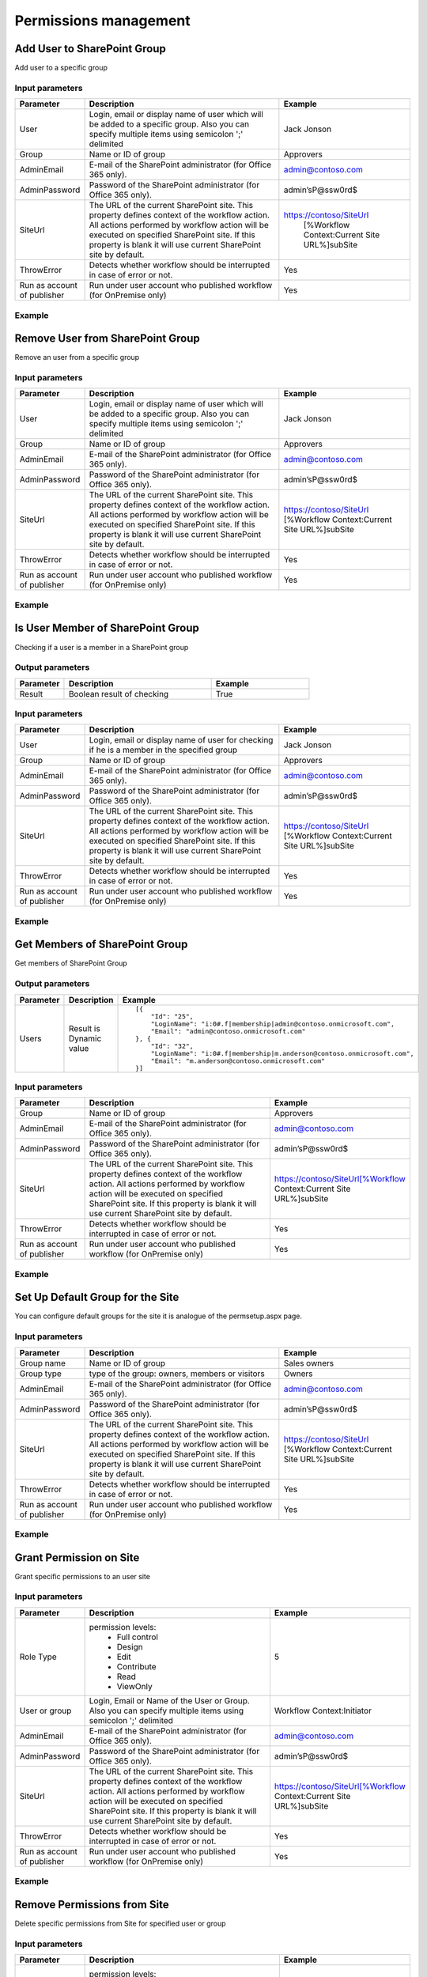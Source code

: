 Permissions management
==================================================


Add User to SharePoint Group
--------------------------------------------------
Add user to a specific group

Input parameters
~~~~~~~~~~~~~~~~~~~~~~~~~~~~~~~~~~~~~~~~~~~~~~~~~~
.. list-table::
    :header-rows: 1
    :widths: 10 30 20

    *  -  Parameter
       -  Description
       -  Example
    *  -  User
       -  Login, email or display name of user which will be added to a specific group. Also you can specify multiple items using semicolon ';' delimited
       -  Jack Jonson
    *  -  Group
       -  Name or ID of group
       -  Approvers
    *  -  AdminEmail
       -  E-mail of the SharePoint administrator (for Office 365 only).
       -  admin@contoso.com
    *  -  AdminPassword
       -  Password of the SharePoint administrator (for Office 365 only).
       -  admin’sP@ssw0rd$
    *  -  SiteUrl
       -  The URL of the current SharePoint site. This property defines context of the workflow action. All actions performed by workflow action will be executed on specified SharePoint site. If this property is blank it will use current SharePoint site by default.
       -  https://contoso/SiteUrl
            [%Workflow Context:Current Site URL%]subSite
    *  -  ThrowError
       -  Detects whether workflow should be interrupted in case of error or not.
       -  Yes
    *  -  Run as account of publisher
       -  Run under user account who published workflow (for OnPremise only)
       -  Yes


Example
~~~~~~~~~~~~~~~~~~~~~~~~~~~~~~~~~~~~~~~~~~~~~~~~~~
.. image:: /_static/img/AddUserToGroup.png
   :alt: Add User to SharePoint Group

Remove User from SharePoint Group
--------------------------------------------------
Remove an user from a specific group

Input parameters
~~~~~~~~~~~~~~~~~~~~~~~~~~~~~~~~~~~~~~~~~~~~~~~~~~
.. list-table::
    :header-rows: 1
    :widths: 10 30 20

    *  -  Parameter
       -  Description
       -  Example
    *  -  User
       -  Login, email or display name of user which will be added to a specific group. Also you can specify multiple items using semicolon ';' delimited
       -  Jack Jonson
    *  -  Group
       -  Name or ID of group
       -  Approvers
    *  -  AdminEmail
       -  E-mail of the SharePoint administrator (for Office 365 only).
       -  admin@contoso.com
    *  -  AdminPassword
       -  Password of the SharePoint administrator (for Office 365 only).
       -  admin’sP@ssw0rd$
    *  -  SiteUrl
       -  The URL of the current SharePoint site. This property defines context of the workflow action. All actions performed by workflow action will be executed on specified SharePoint site. If this property is blank it will use current SharePoint site by default.
       -  https://contoso/SiteUrl
          [%Workflow Context:Current Site URL%]subSite
    *  -  ThrowError
       -  Detects whether workflow should be interrupted in case of error or not.
       -  Yes
    *  -  Run as account of publisher
       -  Run under user account who published workflow (for OnPremise only)
       -  Yes


Example
~~~~~~~~~~~~~~~~~~~~~~~~~~~~~~~~~~~~~~~~~~~~~~~~~~
.. image:: /_static/img/RemoveUserFromGroup.png
   :alt: Remove User from SharePoint Group

Is User Member of SharePoint Group
--------------------------------------------------
Checking if a user is a member in a SharePoint group

Output parameters
~~~~~~~~~~~~~~~~~~~~~~~~~~~~~~~~~~~~~~~~~~~~~~~~~~
.. list-table::
    :header-rows: 1
    :widths: 10 30 20

    *  -  Parameter
       -  Description
       -  Example
    *  -  Result
       -  Boolean result of checking
       -  True


Input parameters
~~~~~~~~~~~~~~~~~~~~~~~~~~~~~~~~~~~~~~~~~~~~~~~~~~
.. list-table::
    :header-rows: 1
    :widths: 10 30 20

    *  -  Parameter
       -  Description
       -  Example
    *  -  User
       -  Login, email or display name of user for checking if he is a member in the specified group
       -  Jack Jonson
    *  -  Group
       -  Name or ID of group
       -  Approvers
    *  -  AdminEmail
       -  E-mail of the SharePoint administrator (for Office 365 only).
       -  admin@contoso.com
    *  -  AdminPassword
       -  Password of the SharePoint administrator (for Office 365 only).
       -  admin’sP@ssw0rd$
    *  -  SiteUrl
       -  The URL of the current SharePoint site. This property defines context of the workflow action. All actions performed by workflow action will be executed on specified SharePoint site. If this property is blank it will use current SharePoint site by default.
       -  https://contoso/SiteUrl
          [%Workflow Context:Current Site URL%]subSite
    *  -  ThrowError
       -  Detects whether workflow should be interrupted in case of error or not.
       -  Yes
    *  -  Run as account of publisher
       -  Run under user account who published workflow (for OnPremise only)
       -  Yes


Example
~~~~~~~~~~~~~~~~~~~~~~~~~~~~~~~~~~~~~~~~~~~~~~~~~~
.. image:: /_static/img/CheckUserInGroup.png
   :alt: Is User Member of SharePoint Group

Get Members of SharePoint Group
--------------------------------------------------
Get members of SharePoint Group

Output parameters
~~~~~~~~~~~~~~~~~~~~~~~~~~~~~~~~~~~~~~~~~~~~~~~~~~
.. list-table::
    :header-rows: 1
    :widths: 10 30 20

    *  -  Parameter
       -  Description
       -  Example
    *  -  Users
       -  Result is Dynamic value
       -  ::

              [{
                  "Id": "25",
                  "LoginName": "i:0#.f|membership|admin@contoso.onmicrosoft.com",
                  "Email": "admin@contoso.onmicrosoft.com"
              }, {
                  "Id": "32",
                  "LoginName": "i:0#.f|membership|m.anderson@contoso.onmicrosoft.com",
                  "Email": "m.anderson@contoso.onmicrosoft.com"
              }]
                              


Input parameters
~~~~~~~~~~~~~~~~~~~~~~~~~~~~~~~~~~~~~~~~~~~~~~~~~~
.. list-table::
    :header-rows: 1
    :widths: 10 30 20

    *  -  Parameter
       -  Description
       -  Example
    *  -  Group
       -  Name or ID of group
       -  Approvers
    *  -  AdminEmail
       -  E-mail of the SharePoint administrator (for Office 365 only).
       -  admin@contoso.com
    *  -  AdminPassword
       -  Password of the SharePoint administrator (for Office 365 only).
       -  admin’sP@ssw0rd$
    *  -  SiteUrl
       -  The URL of the current SharePoint site. This property defines context of the workflow action. All actions performed by workflow action will be executed on specified SharePoint site. If this property is blank it will use current SharePoint site by default.
       -  https://contoso/SiteUrl[%Workflow Context:Current Site URL%]subSite
    *  -  ThrowError
       -  Detects whether workflow should be interrupted in case of error or not.
       -  Yes
    *  -  Run as account of publisher
       -  Run under user account who published workflow (for OnPremise only)
       -  Yes


Example
~~~~~~~~~~~~~~~~~~~~~~~~~~~~~~~~~~~~~~~~~~~~~~~~~~
.. image:: /_static/img/GetMembersGroup.png
   :alt: Get Members of SharePoint Group

Set Up Default Group for the Site
--------------------------------------------------
You can configure default groups for the site it is analogue of the permsetup.aspx page.

Input parameters
~~~~~~~~~~~~~~~~~~~~~~~~~~~~~~~~~~~~~~~~~~~~~~~~~~
.. list-table::
    :header-rows: 1
    :widths: 10 30 20

    *  -  Parameter
       -  Description
       -  Example
    *  -  Group name
       -  Name or ID of group
       -  Sales owners
    *  -  Group type
       -  type of the group: owners, members or visitors
       -  Owners
    *  -  AdminEmail
       -  E-mail of the SharePoint administrator (for Office 365 only).
       -  admin@contoso.com
    *  -  AdminPassword
       -  Password of the SharePoint administrator (for Office 365 only).
       -  admin’sP@ssw0rd$
    *  -  SiteUrl
       -  The URL of the current SharePoint site. This property defines context of the workflow action. All actions performed by workflow action will be executed on specified SharePoint site. If this property is blank it will use current SharePoint site by default.
       -  https://contoso/SiteUrl
          [%Workflow Context:Current Site URL%]subSite
    *  -  ThrowError
       -  Detects whether workflow should be interrupted in case of error or not.
       -  Yes
    *  -  Run as account of publisher
       -  Run under user account who published workflow (for OnPremise only)
       -  Yes


Example
~~~~~~~~~~~~~~~~~~~~~~~~~~~~~~~~~~~~~~~~~~~~~~~~~~
.. image:: /_static/img/ChangeDefaultGroups.png
   :alt: Set Up Groups for the Site

Grant Permission on Site
--------------------------------------------------
Grant specific permissions to an user site

Input parameters
~~~~~~~~~~~~~~~~~~~~~~~~~~~~~~~~~~~~~~~~~~~~~~~~~~
.. list-table::
    :header-rows: 1
    :widths: 10 30 20

    *  -  Parameter
       -  Description
       -  Example
    *  -  Role Type
       -  permission levels:
                   * Full control
                   * Design
                   * Edit
                   * Contribute
                   * Read
                   * ViewOnly
                
       -  5
    *  -  User or group
       -  Login, Email or Name of the User or Group. Also you can specify multiple items using semicolon ';' delimited
       -  Workflow Context:Initiator
    *  -  AdminEmail
       -  E-mail of the SharePoint administrator (for Office 365 only).
       -  admin@contoso.com
    *  -  AdminPassword
       -  Password of the SharePoint administrator (for Office 365 only).
       -  admin’sP@ssw0rd$
    *  -  SiteUrl
       -  The URL of the current SharePoint site. This property defines context of the workflow action. All actions performed by workflow action will be executed on specified SharePoint site. If this property is blank it will use current SharePoint site by default.
       -  https://contoso/SiteUrl[%Workflow Context:Current Site URL%]subSite
    *  -  ThrowError
       -  Detects whether workflow should be interrupted in case of error or not.
       -  Yes
    *  -  Run as account of publisher
       -  Run under user account who published workflow (for OnPremise only)
       -  Yes


Example
~~~~~~~~~~~~~~~~~~~~~~~~~~~~~~~~~~~~~~~~~~~~~~~~~~
.. image:: /_static/img/GrantPermissionOnWeb.png
   :alt: Grant Permission on Site

Remove Permissions from Site
--------------------------------------------------
Delete specific permissions from Site for specified user or group

Input parameters
~~~~~~~~~~~~~~~~~~~~~~~~~~~~~~~~~~~~~~~~~~~~~~~~~~
.. list-table::
    :header-rows: 1
    :widths: 10 30 20

    *  -  Parameter
       -  Description
       -  Example
    *  -  Role Type
       -  permission levels:
                   * Full control
                   * Design
                   * Edit
                   * Contribute
                   * Read
                   * ViewOnly
                
       -  5
    *  -  User or group
       -  Login, Email or Name of the User or Group. Also you can specify multiple items using semicolon ';' delimited
       -  Company administrator
    *  -  AdminEmail
       -  E-mail of the SharePoint administrator (for Office 365 only).
       -  admin@contoso.com
    *  -  AdminPassword
       -  Password of the SharePoint administrator (for Office 365 only).
       -  admin’sP@ssw0rd$
    *  -  SiteUrl
       -  The URL of the current SharePoint site. This property defines context of the workflow action. All actions performed by workflow action will be executed on specified SharePoint site. If this property is blank it will use current SharePoint site by default.
       -  https://contoso/SiteUrl
              [%Workflow Context:Current Site URL%]subSite
    *  -  ThrowError
       -  Detects whether workflow should be interrupted in case of error or not.
       -  Yes
    *  -  Run as account of publisher
       -  Run under user account who published workflow (for OnPremise only)
       -  Yes


Example
~~~~~~~~~~~~~~~~~~~~~~~~~~~~~~~~~~~~~~~~~~~~~~~~~~
.. image:: /_static/img/RevokePermissionOnWeb.png
   :alt: Remove Permissions from Site

Grant Permission on List
--------------------------------------------------
Grant specific permissions to an user on a list

Input parameters
~~~~~~~~~~~~~~~~~~~~~~~~~~~~~~~~~~~~~~~~~~~~~~~~~~
.. list-table::
    :header-rows: 1
    :widths: 10 30 20

    *  -  Parameter
       -  Description
       -  Example
    *  -  Role Type
       -  permission levels:
                   * Full control
                   * Design
                   * Edit
                   * Contribute
                   * Read
                   * ViewOnly
                
       -  5
    *  -  List
       -  Title or Url of chosen list
       -  Tickets
    *  -  User or group
       -  Login, Email or Name of the User. Also you can specify multiple items using semicolon ';' delimited
       -  Workflow Context:Initiator
    *  -  AdminEmail
       -  E-mail of the SharePoint administrator (for Office 365 only).
       -  admin@contoso.com
    *  -  AdminPassword
       -  Password of the SharePoint administrator (for Office 365 only).
       -  admin’sP@ssw0rd$
    *  -  SiteUrl
       -  The URL of the current SharePoint site. This property defines context of the workflow action. All actions performed by workflow action will be executed on specified SharePoint site. If this property is blank it will use current SharePoint site by default.
       -  https://contoso/SiteUrl
              [%Workflow Context:Current Site URL%]subSite
    *  -  ThrowError
       -  Detects whether workflow should be interrupted in case of error or not.
       -  Yes
    *  -  Run as account of publisher
       -  Run under user account who published workflow (for OnPremise only)
       -  Yes


Example
~~~~~~~~~~~~~~~~~~~~~~~~~~~~~~~~~~~~~~~~~~~~~~~~~~
.. image:: /_static/img/GrantPermissionOnList.png
   :alt: Grant Permission on List

Remove Permissions from List
--------------------------------------------------
Delete specific permissions from an user on a list

Input parameters
~~~~~~~~~~~~~~~~~~~~~~~~~~~~~~~~~~~~~~~~~~~~~~~~~~
.. list-table::
    :header-rows: 1
    :widths: 10 30 20

    *  -  Parameter
       -  Description
       -  Example
    *  -  Role Type
       -  permission levels:
                   * Full control
                   * Design
                   * Edit
                   * Contribute
                   * Read
                   * ViewOnly
                
       -  5
    *  -  List
       -  Title or Url of chosen list
       -  Tickets
    *  -  User or group
       -  Login, Email or Name of the User. Also you can specify multiple items using semicolon ';' delimited
       -  Jack@contoso.com
    *  -  AdminEmail
       -  E-mail of the SharePoint administrator (for Office 365 only).
       -  admin@contoso.com
    *  -  AdminPassword
       -  Password of the SharePoint administrator (for Office 365 only).
       -  admin’sP@ssw0rd$
    *  -  SiteUrl
       -  The URL of the current SharePoint site. This property defines context of the workflow action. All actions performed by workflow action will be executed on specified SharePoint site. If this property is blank it will use current SharePoint site by default.
       -  https://contoso/SiteUrl
             [%Workflow Context:Current Site URL%]subSite
    *  -  ThrowError
       -  Detects whether workflow should be interrupted in case of error or not.
       -  Yes
    *  -  Run as account of publisher
       -  Run under user account who published workflow (for OnPremise only)
       -  Yes


Example
~~~~~~~~~~~~~~~~~~~~~~~~~~~~~~~~~~~~~~~~~~~~~~~~~~
.. image:: /_static/img/RevokePermissionOnList.png
   :alt: Remove Permissions from List

Grant Permission on Item
--------------------------------------------------
Grant specific permissions to an user on an item

Input parameters
~~~~~~~~~~~~~~~~~~~~~~~~~~~~~~~~~~~~~~~~~~~~~~~~~~
.. list-table::
    :header-rows: 1
    :widths: 10 30 20

    *  -  Parameter
       -  Description
       -  Example
    *  -  Role Type
       -  permission levels:
                   * Full control
                   * Design
                   * Edit
                   * Contribute
                   * Read
                   * ViewOnly
                
       -  5
    *  -  List
       -  Title or Url of chosen list
       -  Tickets
    *  -  Item
       -  Item ID
       -  44
    *  -  User or group
       -  Login, Email or Name of the User. Also you can specify multiple items using semicolon ';' delimited
       -  Jack@contoso.com
    *  -  AdminEmail
       -  E-mail of the SharePoint administrator (for Office 365 only).
       -  admin@contoso.com
    *  -  AdminPassword
       -  Password of the SharePoint administrator (for Office 365 only).
       -  admin’sP@ssw0rd$
    *  -  SiteUrl
       -  The URL of the current SharePoint site. This property defines context of the workflow action. All actions performed by workflow action will be executed on specified SharePoint site. If this property is blank it will use current SharePoint site by default.
       -  https://contoso/SiteUrl
             [%Workflow Context:Current Site URL%]subSite
    *  -  ThrowError
       -  Detects whether workflow should be interrupted in case of error or not.
       -  Yes
    *  -  Run as account of publisher
       -  Run under user account who published workflow (for OnPremise only)
       -  Yes


Example
~~~~~~~~~~~~~~~~~~~~~~~~~~~~~~~~~~~~~~~~~~~~~~~~~~
.. image:: /_static/img/GrantPermissionOnItem.png
   :alt: Grant Permission on Item

Remove Permissions from Item
--------------------------------------------------
Delete specific permissions from an user on item

Input parameters
~~~~~~~~~~~~~~~~~~~~~~~~~~~~~~~~~~~~~~~~~~~~~~~~~~
.. list-table::
    :header-rows: 1
    :widths: 10 30 20

    *  -  Parameter
       -  Description
       -  Example
    *  -  Role Type
       -  permission levels:
                   * Full control
                   * Design
                   * Edit
                   * Contribute
                   * Read
                   * ViewOnly
                
       -  5
    *  -  List
       -  Title or Url of chosen list
       -  Tickets
    *  -  Item
       -  Item ID
       -  44
    *  -  User or group
       -  Login, Email or Name of the User. Also you can specify multiple items using semicolon ';' delimited
       -  Jack@contoso.com
    *  -  AdminEmail
       -  E-mail of the SharePoint administrator (for Office 365 only).
       -  admin@contoso.com
    *  -  AdminPassword
       -  Password of the SharePoint administrator (for Office 365 only).
       -  admin’sP@ssw0rd$
    *  -  SiteUrl
       -  The URL of the current SharePoint site. This property defines context of the workflow action. All actions performed by workflow action will be executed on specified SharePoint site. If this property is blank it will use current SharePoint site by default.
       -  https://contoso/SiteUrl
             [%Workflow Context:Current Site URL%]subSite
    *  -  ThrowError
       -  Detects whether workflow should be interrupted in case of error or not.
       -  Yes
    *  -  Run as account of publisher
       -  Run under user account who published workflow (for OnPremise only)
       -  Yes


Example
~~~~~~~~~~~~~~~~~~~~~~~~~~~~~~~~~~~~~~~~~~~~~~~~~~
.. image:: /_static/img/RevokePermissionOnItem.png
   :alt: Remove Permissions from Item

Restore Permissions Inheritance for Site
--------------------------------------------------
Remove unique permissions and restore permission inheritance on current SharePoint Site.

Input parameters
~~~~~~~~~~~~~~~~~~~~~~~~~~~~~~~~~~~~~~~~~~~~~~~~~~
.. list-table::
    :header-rows: 1
    :widths: 10 30 20

    *  -  Parameter
       -  Description
       -  Example
    *  -  AdminEmail
       -  E-mail of the SharePoint administrator (for Office 365 only).
       -  admin@contoso.com
    *  -  AdminPassword
       -  Password of the SharePoint administrator (for Office 365 only).
       -  admin’sP@ssw0rd$
    *  -  SiteUrl
       -  The URL of the current SharePoint site. This property defines context of the workflow action. All actions performed by workflow action will be executed on specified SharePoint site. If this property is blank it will use current SharePoint site by default.
       -  https://contoso/SiteUrl
             [%Workflow Context:Current Site URL%]subSite
    *  -  ThrowError
       -  Detects whether workflow should be interrupted in case of error or not.
       -  Yes
    *  -  Run as account of publisher
       -  Run under user account who published workflow (for OnPremise only)
       -  Yes


Example
~~~~~~~~~~~~~~~~~~~~~~~~~~~~~~~~~~~~~~~~~~~~~~~~~~
.. image:: /_static/img/ResetPermissionOnWeb.png
   :alt: Restore Permissions Inheritance for Site

Restore Permissions inheritance for List
--------------------------------------------------
Remove unique permissions and restore permission inheritance on a SharePoint list

Input parameters
~~~~~~~~~~~~~~~~~~~~~~~~~~~~~~~~~~~~~~~~~~~~~~~~~~
.. list-table::
    :header-rows: 1
    :widths: 10 30 20

    *  -  Parameter
       -  Description
       -  Example
    *  -  List
       -  Title or Url of chosen list
       -  Tickets
    *  -  AdminEmail
       -  E-mail of the SharePoint administrator (for Office 365 only).
       -  admin@contoso.com
    *  -  AdminPassword
       -  Password of the SharePoint administrator (for Office 365 only).
       -  admin’sP@ssw0rd$
    *  -  SiteUrl
       -  The URL of the current SharePoint site. This property defines context of the workflow action. All actions performed by workflow action will be executed on specified SharePoint site. If this property is blank it will use current SharePoint site by default.
       -  https://contoso/SiteUrl
             [%Workflow Context:Current Site URL%]subSite
    *  -  ThrowError
       -  Detects whether workflow should be interrupted in case of error or not.
       -  Yes
    *  -  Run as account of publisher
       -  Run under user account who published workflow (for OnPremise only)
       -  Yes


Example
~~~~~~~~~~~~~~~~~~~~~~~~~~~~~~~~~~~~~~~~~~~~~~~~~~
.. image:: /_static/img/ResetPermissionOnList.png
   :alt: Restore Permissions inheritance for List

Restore Permissions Inheritance for Item
--------------------------------------------------
Remove unique permissions and restore permission inheritance on a SharePoint Item

Input parameters
~~~~~~~~~~~~~~~~~~~~~~~~~~~~~~~~~~~~~~~~~~~~~~~~~~
.. list-table::
    :header-rows: 1
    :widths: 10 30 20

    *  -  Parameter
       -  Description
       -  Example
    *  -  List
       -  Title or Url of chosen list
       -  Tickets
    *  -  Item
       -  Item ID
       -  44
    *  -  AdminEmail
       -  E-mail of the SharePoint administrator (for Office 365 only).
       -  admin@contoso.com
    *  -  AdminPassword
       -  Password of the SharePoint administrator (for Office 365 only).
       -  admin’sP@ssw0rd$
    *  -  SiteUrl
       -  The URL of the current SharePoint site. This property defines context of the workflow action. All actions performed by workflow action will be executed on specified SharePoint site. If this property is blank it will use current SharePoint site by default.
       -  https://contoso/SiteUrl
             [%Workflow Context:Current Site URL%]subSite
    *  -  ThrowError
       -  Detects whether workflow should be interrupted in case of error or not.
       -  Yes
    *  -  Run as account of publisher
       -  Run under user account who published workflow (for OnPremise only)
       -  Yes


Example
~~~~~~~~~~~~~~~~~~~~~~~~~~~~~~~~~~~~~~~~~~~~~~~~~~
.. image:: /_static/img/ResetPermissionOnItem.png
   :alt: Restore Permissions Inheritance for Item

Remove All Permissions from Site
--------------------------------------------------
Removing all user permissions from a SharePoint Site

Input parameters
~~~~~~~~~~~~~~~~~~~~~~~~~~~~~~~~~~~~~~~~~~~~~~~~~~
.. list-table::
    :header-rows: 1
    :widths: 10 30 20

    *  -  Parameter
       -  Description
       -  Example
    *  -  AdminEmail
       -  E-mail of the SharePoint administrator (for Office 365 only).
       -  admin@contoso.com
    *  -  AdminPassword
       -  Password of the SharePoint administrator (for Office 365 only).
       -  admin’sP@ssw0rd$
    *  -  SiteUrl
       -  The URL of the current SharePoint site. This property defines context of the workflow action. All actions performed by workflow action will be executed on specified SharePoint site. If this property is blank it will use current SharePoint site by default.
       -  https://contoso/SiteUrl
              [%Workflow Context:Current Site URL%]subSite
    *  -  ThrowError
       -  Detects whether workflow should be interrupted in case of error or not.
       -  Yes
    *  -  Run as account of publisher
       -  Run under user account who published workflow (for OnPremise only)
       -  Yes


Example
~~~~~~~~~~~~~~~~~~~~~~~~~~~~~~~~~~~~~~~~~~~~~~~~~~
.. image:: /_static/img/DeleteAllPermissionsFromWeb.png
   :alt: Remove All Permissions from Web

Remove All Permissions from List
--------------------------------------------------
Removing all user permissions from a SharePoint List

Input parameters
~~~~~~~~~~~~~~~~~~~~~~~~~~~~~~~~~~~~~~~~~~~~~~~~~~
.. list-table::
    :header-rows: 1
    :widths: 10 30 20

    *  -  Parameter
       -  Description
       -  Example
    *  -  List
       -  Title or Url of chosen list
       -  Tickets
    *  -  AdminEmail
       -  E-mail of the SharePoint administrator (for Office 365 only).
       -  admin@contoso.com
    *  -  AdminPassword
       -  Password of the SharePoint administrator (for Office 365 only).
       -  admin’sP@ssw0rd$
    *  -  SiteUrl
       -  The URL of the current SharePoint site. This property defines context of the workflow action. All actions performed by workflow action will be executed on specified SharePoint site. If this property is blank it will use current SharePoint site by default.
       -  https://contoso/SiteUrl
              [%Workflow Context:Current Site URL%]subSite
    *  -  ThrowError
       -  Detects whether workflow should be interrupted in case of error or not.
       -  Yes
    *  -  Run as account of publisher
       -  Run under user account who published workflow (for OnPremise only)
       -  Yes


Example
~~~~~~~~~~~~~~~~~~~~~~~~~~~~~~~~~~~~~~~~~~~~~~~~~~
.. image:: /_static/img/DeleteAllPermissionsFromList.png
   :alt: Remove All Permissions from List

Remove All Permissions from Item
--------------------------------------------------
Removing all user permissions from a SharePoint Item

Input parameters
~~~~~~~~~~~~~~~~~~~~~~~~~~~~~~~~~~~~~~~~~~~~~~~~~~
.. list-table::
    :header-rows: 1
    :widths: 10 30 20

    *  -  Parameter
       -  Description
       -  Example
    *  -  List
       -  Title or Url of chosen list
       -  Tickets
    *  -  Item
       -  Item ID
       -  44
    *  -  AdminEmail
       -  E-mail of the SharePoint administrator (for Office 365 only).
       -  admin@contoso.com
    *  -  AdminPassword
       -  Password of the SharePoint administrator (for Office 365 only).
       -  admin’sP@ssw0rd$
    *  -  SiteUrl
       -  The URL of the current SharePoint site. This property defines context of the workflow action. All actions performed by workflow action will be executed on specified SharePoint site. If this property is blank it will use current SharePoint site by default.
       -  https://contoso/SiteUrl
             [%Workflow Context:Current Site URL%]subSite
    *  -  ThrowError
       -  Detects whether workflow should be interrupted in case of error or not.
       -  Yes
    *  -  Run as account of publisher
       -  Run under user account who published workflow (for OnPremise only)
       -  Yes


Example
~~~~~~~~~~~~~~~~~~~~~~~~~~~~~~~~~~~~~~~~~~~~~~~~~~
.. image:: /_static/img/DeleteAllPermissionsFromItem.png
   :alt: Remove All Permissions from Item

